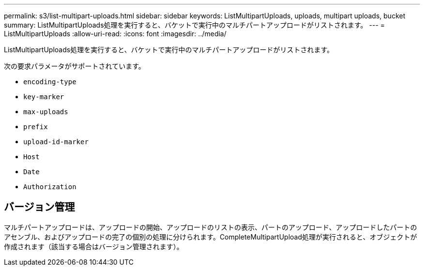 ---
permalink: s3/list-multipart-uploads.html 
sidebar: sidebar 
keywords: ListMultipartUploads, uploads, multipart uploads, bucket 
summary: ListMultipartUploads処理を実行すると、バケットで実行中のマルチパートアップロードがリストされます。 
---
= ListMultipartUploads
:allow-uri-read: 
:icons: font
:imagesdir: ../media/


[role="lead"]
ListMultipartUploads処理を実行すると、バケットで実行中のマルチパートアップロードがリストされます。

次の要求パラメータがサポートされています。

* `encoding-type`
* `key-marker`
* `max-uploads`
* `prefix`
* `upload-id-marker`
* `Host`
* `Date`
* `Authorization`




== バージョン管理

マルチパートアップロードは、アップロードの開始、アップロードのリストの表示、パートのアップロード、アップロードしたパートのアセンブル、およびアップロードの完了の個別の処理に分けられます。CompleteMultipartUpload処理が実行されると、オブジェクトが作成されます（該当する場合はバージョン管理されます）。
